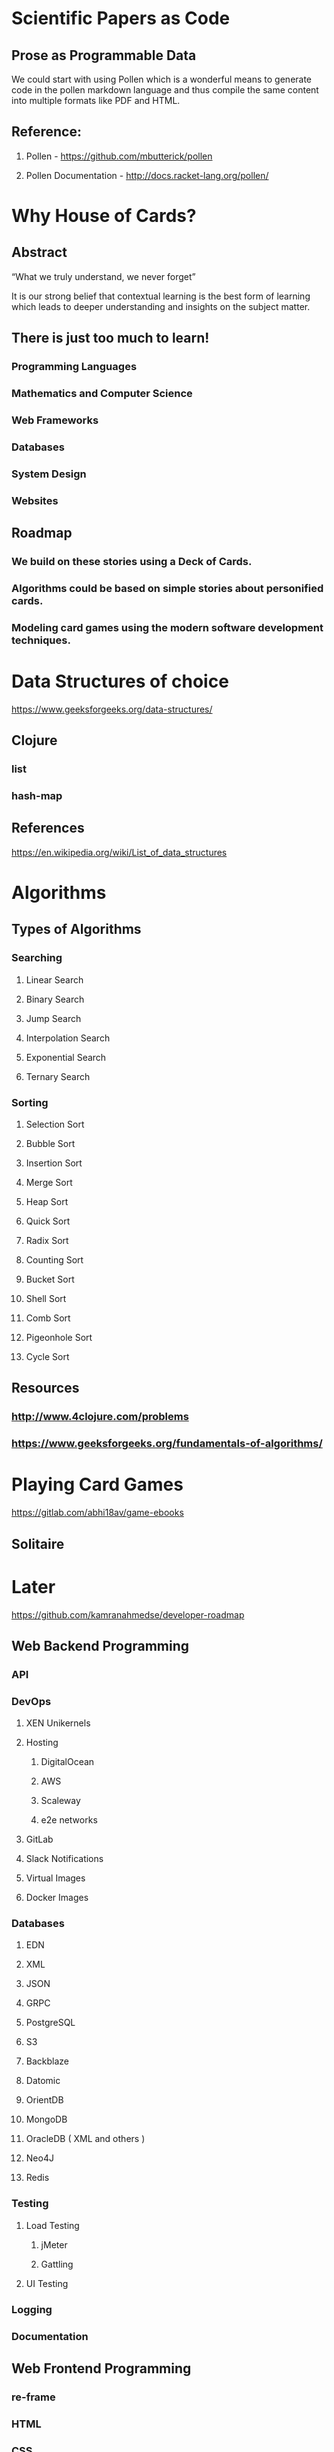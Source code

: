 * Scientific Papers as Code

** Prose as Programmable Data

We could start with using Pollen which is a wonderful means to generate code in the pollen markdown language and thus compile the same content into multiple formats like PDF and HTML.


** Reference:

1.	Pollen  - https://github.com/mbutterick/pollen

2.	Pollen Documentation - http://docs.racket-lang.org/pollen/

* Why House of Cards?

** Abstract

“What we truly understand, we never forget” 

It is our strong belief that contextual learning is the best form of learning which leads to deeper understanding and insights on the subject matter.


** There is just too much to learn!

*** Programming Languages

*** Mathematics and Computer Science

*** Web Frameworks 

*** Databases

*** System Design

*** Websites 


** Roadmap

*** We build on these stories using a Deck of Cards.

*** Algorithms could be based on simple stories about personified cards. 

*** Modeling card games using the modern software development techniques.
    



* Data Structures of choice
https://www.geeksforgeeks.org/data-structures/
** Clojure  
*** list
*** hash-map

** References 
https://en.wikipedia.org/wiki/List_of_data_structures

* Algorithms

** Types of Algorithms 
*** Searching 
**** Linear Search 
**** Binary Search 
**** Jump Search
**** Interpolation Search
**** Exponential Search
**** Ternary Search
*** Sorting
**** Selection Sort
**** Bubble Sort
**** Insertion Sort
**** Merge Sort
**** Heap Sort
**** Quick Sort
**** Radix Sort
**** Counting Sort
**** Bucket Sort
**** Shell Sort
**** Comb Sort
**** Pigeonhole Sort
**** Cycle Sort
** Resources
*** http://www.4clojure.com/problems
*** https://www.geeksforgeeks.org/fundamentals-of-algorithms/

* Playing Card Games
https://gitlab.com/abhi18av/game-ebooks
** Solitaire

* Later 
https://github.com/kamranahmedse/developer-roadmap
** Web Backend Programming
*** API
*** DevOps
**** XEN Unikernels
**** Hosting
***** DigitalOcean
***** AWS
***** Scaleway
***** e2e networks
**** GitLab
**** Slack Notifications
**** Virtual Images
**** Docker Images
*** Databases
**** EDN 
**** XML
**** JSON
**** GRPC
**** PostgreSQL
**** S3
**** Backblaze
**** Datomic 
**** OrientDB
**** MongoDB
**** OracleDB  ( XML and others ) 
**** Neo4J
**** Redis
*** Testing 
**** Load Testing 
***** jMeter 
***** Gattling
**** UI Testing
*** Logging
*** Documentation
** Web Frontend Programming
*** re-frame 

*** HTML

*** CSS

** Full Stack Programming

*** fulcro 

** Mobile Application

*** re-natal

** Desktop Application

*** JavaFX

*** Electron

** Terminal Appilcations

** Distributed Systems and Processing
** Data Science 

** Machine Learning and Artificial Intelligence

** Architecture Design 
https://github.com/AlaaAttya/software-architect-roadmap
** Process Design

** User Experience Design ( UX ) 

** User Interface Design ( UI ) 

** Search Engine

** Web Crawler

* Sample Projects

